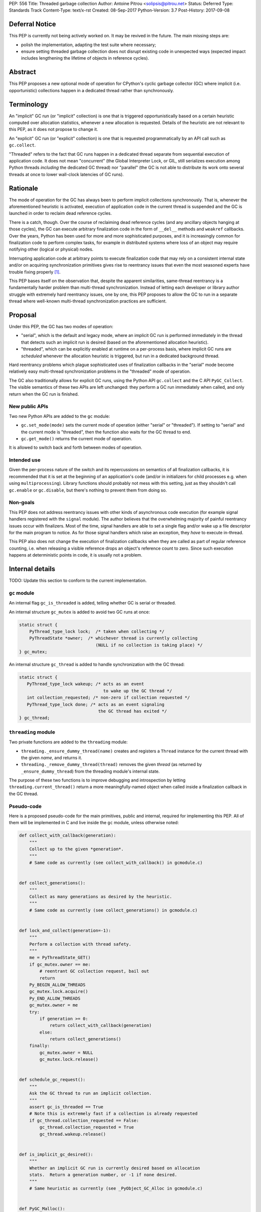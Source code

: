 PEP: 556
Title: Threaded garbage collection
Author: Antoine Pitrou <solipsis@pitrou.net>
Status: Deferred
Type: Standards Track
Content-Type: text/x-rst
Created: 08-Sep-2017
Python-Version: 3.7
Post-History: 2017-09-08


Deferral Notice
===============

This PEP is currently not being actively worked on.  It may be revived
in the future.  The main missing steps are:

* polish the implementation, adapting the test suite where necessary;

* ensure setting threaded garbage collection does not disrupt existing
  code in unexpected ways (expected impact includes lengthening the
  lifetime of objects in reference cycles).


Abstract
========

This PEP proposes a new optional mode of operation for CPython's cyclic
garbage collector (GC) where implicit (i.e. opportunistic) collections
happen in a dedicated thread rather than synchronously.


Terminology
===========

An "implicit" GC run (or "implicit" collection) is one that is triggered
opportunistically based on a certain heuristic computed over allocation
statistics, whenever a new allocation is requested.  Details of the
heuristic are not relevant to this PEP, as it does not propose to change it.

An "explicit" GC run (or "explicit" collection) is one that is requested
programmatically by an API call such as ``gc.collect``.

"Threaded" refers to the fact that GC runs happen in a dedicated thread
separate from sequential execution of application code.  It does not mean
"concurrent" (the Global Interpreter Lock, or GIL, still serializes
execution among Python threads *including* the dedicated GC thread)
nor "parallel" (the GC is not able to distribute its work onto several
threads at once to lower wall-clock latencies of GC runs).


Rationale
=========

The mode of operation for the GC has always been to perform implicit
collections synchronously.  That is, whenever the aforementioned heuristic
is activated, execution of application code in the current thread is
suspended and the GC is launched in order to reclaim dead reference
cycles.

There is a catch, though.  Over the course of reclaiming dead reference
cycles (and any ancillary objects hanging at those cycles), the GC can
execute arbitrary finalization code in the form of ``__del__`` methods
and ``weakref`` callbacks.  Over the years, Python has been used for more
and more sophisticated purposes, and it is increasingly common for
finalization code to perform complex tasks, for example in distributed
systems where loss of an object may require notifying other (logical
or physical) nodes.

Interrupting application code at arbitrary points to execute finalization
code that may rely on a consistent internal state and/or on acquiring
synchronization primitives gives rise to reentrancy issues that even the
most seasoned experts have trouble fixing properly [#queue-reentrancy-bug]_.

This PEP bases itself on the observation that, despite the apparent
similarities, same-thread reentrancy is a fundamentally harder
problem than multi-thread synchronization.  Instead of letting each
developer or library author struggle with extremely hard reentrancy
issues, one by one, this PEP proposes to allow the GC to run in a
separate thread where well-known multi-thread synchronization practices
are sufficient.


Proposal
========

Under this PEP, the GC has two modes of operation:

* "serial", which is the default and legacy mode, where an implicit GC
  run is performed immediately in the thread that detects such an implicit
  run is desired (based on the aforementioned allocation heuristic).

* "threaded", which can be explicitly enabled at runtime on a per-process
  basis, where implicit GC runs are *scheduled* whenever the allocation
  heuristic is triggered, but run in a dedicated background thread.

Hard reentrancy problems which plague sophisticated uses of finalization
callbacks in the "serial" mode become relatively easy multi-thread
synchronization problems in the "threaded" mode of operation.

The GC also traditionally allows for explicit GC runs, using the Python
API ``gc.collect`` and the C API ``PyGC_Collect``.  The visible semantics
of these two APIs are left unchanged: they perform a GC run immediately
when called, and only return when the GC run is finished.


New public APIs
---------------

Two new Python APIs are added to the ``gc`` module:

* ``gc.set_mode(mode)`` sets the current mode of operation (either "serial"
  or "threaded").  If setting to "serial" and the current mode is
  "threaded", then the function also waits for the GC thread to end.

* ``gc.get_mode()`` returns the current mode of operation.

It is allowed to switch back and forth between modes of operation.


Intended use
------------

Given the per-process nature of the switch and its repercussions on
semantics of all finalization callbacks, it is recommended that it is
set at the beginning of an application's code (and/or in initializers
for child processes e.g. when using ``multiprocessing``).  Library functions
should probably not mess with this setting, just as they shouldn't call
``gc.enable`` or ``gc.disable``, but there's nothing to prevent them from
doing so.


Non-goals
---------

This PEP does not address reentrancy issues with other kinds of
asynchronous code execution (for example signal handlers registered
with the ``signal`` module).  The author believes that the overwhelming
majority of painful reentrancy issues occur with finalizers.  Most of the
time, signal handlers are able to set a single flag and/or wake up a
file descriptor for the main program to notice.  As for those signal
handlers which raise an exception, they *have* to execute in-thread.

This PEP also does not change the execution of finalization callbacks
when they are called as part of regular reference counting, i.e. when
releasing a visible reference drops an object's reference count to zero.
Since such execution happens at deterministic points in code, it is usually
not a problem.


Internal details
================

TODO: Update this section to conform to the current implementation.

``gc`` module
-------------

An internal flag ``gc_is_threaded`` is added, telling whether GC is serial
or threaded.

An internal structure ``gc_mutex`` is added to avoid two GC runs at once:

.. code-block::

   static struct {
       PyThread_type_lock lock;  /* taken when collecting */
       PyThreadState *owner;  /* whichever thread is currently collecting
                                 (NULL if no collection is taking place) */
   } gc_mutex;

An internal structure ``gc_thread`` is added to handle synchronization with
the GC thread:

.. code-block::

   static struct {
      PyThread_type_lock wakeup; /* acts as an event
                                    to wake up the GC thread */
      int collection_requested; /* non-zero if collection requested */
      PyThread_type_lock done; /* acts as an event signaling
                                  the GC thread has exited */
   } gc_thread;


``threading`` module
--------------------

Two private functions are added to the ``threading`` module:

* ``threading._ensure_dummy_thread(name)`` creates and registers a ``Thread``
  instance for the current thread with the given *name*, and returns it.

* ``threading._remove_dummy_thread(thread)`` removes the given *thread*
  (as returned by ``_ensure_dummy_thread``) from the threading module's
  internal state.

The purpose of these two functions is to improve debugging and introspection
by letting ``threading.current_thread()`` return a more meaningfully-named
object when called inside a finalization callback in the GC thread.


Pseudo-code
-----------

Here is a proposed pseudo-code for the main primitives, public and internal,
required for implementing this PEP.  All of them will be implemented in C
and live inside the ``gc`` module, unless otherwise noted:

.. code-block::

   def collect_with_callback(generation):
       """
       Collect up to the given *generation*.
       """
       # Same code as currently (see collect_with_callback() in gcmodule.c)


   def collect_generations():
       """
       Collect as many generations as desired by the heuristic.
       """
       # Same code as currently (see collect_generations() in gcmodule.c)


   def lock_and_collect(generation=-1):
       """
       Perform a collection with thread safety.
       """
       me = PyThreadState_GET()
       if gc_mutex.owner == me:
           # reentrant GC collection request, bail out
           return
       Py_BEGIN_ALLOW_THREADS
       gc_mutex.lock.acquire()
       Py_END_ALLOW_THREADS
       gc_mutex.owner = me
       try:
           if generation >= 0:
               return collect_with_callback(generation)
           else:
               return collect_generations()
       finally:
           gc_mutex.owner = NULL
           gc_mutex.lock.release()


   def schedule_gc_request():
       """
       Ask the GC thread to run an implicit collection.
       """
       assert gc_is_threaded == True
       # Note this is extremely fast if a collection is already requested
       if gc_thread.collection_requested == False:
           gc_thread.collection_requested = True
           gc_thread.wakeup.release()


   def is_implicit_gc_desired():
       """
       Whether an implicit GC run is currently desired based on allocation
       stats.  Return a generation number, or -1 if none desired.
       """
       # Same heuristic as currently (see _PyObject_GC_Alloc in gcmodule.c)


   def PyGC_Malloc():
       """
       Allocate a GC-enabled object.
       """
       # Update allocation statistics (same code as currently, omitted for brevity)
       if is_implicit_gc_desired():
           if gc_is_threaded:
               schedule_gc_request()
           else:
               lock_and_collect()
       # Go ahead with allocation (same code as currently, omitted for brevity)


   def gc_thread(interp_state):
       """
       Dedicated loop for threaded GC.
       """
       # Init Python thread state (omitted, see t_bootstrap in _threadmodule.c)
       # Optional: init thread in Python threading module, for better introspection
       me = threading._ensure_dummy_thread(name="GC thread")

       while gc_is_threaded == True:
           Py_BEGIN_ALLOW_THREADS
           gc_thread.wakeup.acquire()
           Py_END_ALLOW_THREADS
           if gc_thread.collection_requested != 0:
               gc_thread.collection_requested = 0
               lock_and_collect(generation=-1)

       threading._remove_dummy_thread(me)
       # Signal we're exiting
       gc_thread.done.release()
       # Free Python thread state (omitted)


   def gc.set_mode(mode):
       """
       Set current GC mode.  This is a process-global setting.
       """
       if mode == "threaded":
           if not gc_is_threaded == False:
               # Launch thread
               gc_thread.done.acquire(block=False)  # should not fail
               gc_is_threaded = True
               PyThread_start_new_thread(gc_thread)
       elif mode == "serial":
           if gc_is_threaded == True:
               # Wake up thread, asking it to end
               gc_is_threaded = False
               gc_thread.wakeup.release()
               # Wait for thread exit
               Py_BEGIN_ALLOW_THREADS
               gc_thread.done.acquire()
               Py_END_ALLOW_THREADS
               gc_thread.done.release()
       else:
           raise ValueError("unsupported mode %r" % (mode,))


   def gc.get_mode(mode):
       """
       Get current GC mode.
       """
       return "threaded" if gc_is_threaded else "serial"


   def gc.collect(generation=2):
       """
       Schedule collection of the given generation and wait for it to
       finish.
       """
       return lock_and_collect(generation)


Discussion
==========

Default mode
------------

One may wonder whether the default mode should simply be changed to "threaded".
For multi-threaded applications, it would probably not be a problem:
those applications must already be prepared for finalization handlers to
be run in arbitrary threads.  In single-thread applications, however, it
is currently guaranteed that finalizers will always be called in the main
thread.  Breaking this property may induce subtle behaviour changes or bugs,
for example if finalizers rely on some thread-local values.

Another problem is when a program uses ``fork()`` for concurrency.
Calling ``fork()`` from a single-threaded program is safe,
but it's fragile (to say the least) if the program is multi-threaded.

Explicit collections
--------------------

One may ask whether explicit collections should also be delegated to the
background thread.  The answer is it doesn't really matter: since
``gc.collect`` and ``PyGC_Collect`` actually *wait* for the collection to
end (breaking this property would break compatibility), delegating the
actual work to a background thread wouldn't ease synchronization with the
thread requesting an explicit collection.

In the end, this PEP choses the behaviour that seems simpler to implement
based on the pseudo-code above.

Impact on memory use
--------------------

The "threaded" mode incurs a slight delay in implicit collections compared
to the default "serial" mode.  This obviously may change the memory profile
of certain applications.  By how much remains to be measured in real-world
use, but we expect the impact to remain minor and bearable.  First because
implicit collections are based on a *heuristic* whose effect does not result
in deterministic visible behaviour anyway.  Second because the GC deals
with reference cycles while many objects are reclaimed immediately when their
last visible reference disappears.

Impact on CPU consumption
-------------------------

The pseudo-code above adds two lock operations for each implicit collection
request in "threaded" mode: one in the thread making the request (a
``release`` call) and one in the GC thread (an ``acquire`` call).
It also adds two other lock operations, regardless of the current mode,
around each actual collection.

We expect the cost of those lock operations to be very small, on modern
systems, compared to the actual cost of crawling through the chains of
pointers during the collection itself ("pointer chasing" being one of
the hardest workloads on modern CPUs, as it lends itself poorly to
speculation and superscalar execution).

Actual measurements on worst-case mini-benchmarks may help provide
reassuring upper bounds.

Impact on GC pauses
-------------------

While this PEP does not concern itself with GC pauses, there is a
practical chance that releasing the GIL at some point during an implicit
collection (for example by virtue of executing a pure Python finalizer)
will allow application code to run in-between, lowering the *visible* GC
pause time for some applications.

If this PEP is accepted, future work may try to better realize this potential
by speculatively releasing the GIL during collections, though it is unclear
how doable that is.


Open issues
===========

* ``gc.set_mode`` should probably be protected against multiple concurrent
  invocations.  Also, it should raise when called from *inside* a GC run
  (i.e. from a finalizer).

* What happens at shutdown?  Does the GC thread run until ``_PyGC_Fini()``
  is called?


Implementation
==============

A draft implementation is available in the ``threaded_gc`` branch
[#implementation-branch]_ of the author's Github fork [#cpython-pitrou-fork]_.


References
==========

.. [#queue-reentrancy-bug] https://bugs.python.org/issue14976

.. [#implementation-branch] https://github.com/pitrou/cpython/tree/threaded_gc

.. [#cpython-pitrou-fork] https://github.com/pitrou/cpython/


Copyright
=========

This document has been placed in the public domain.



..
   Local Variables:
   mode: indented-text
   indent-tabs-mode: nil
   sentence-end-double-space: t
   fill-column: 70
   coding: utf-8
   End:
